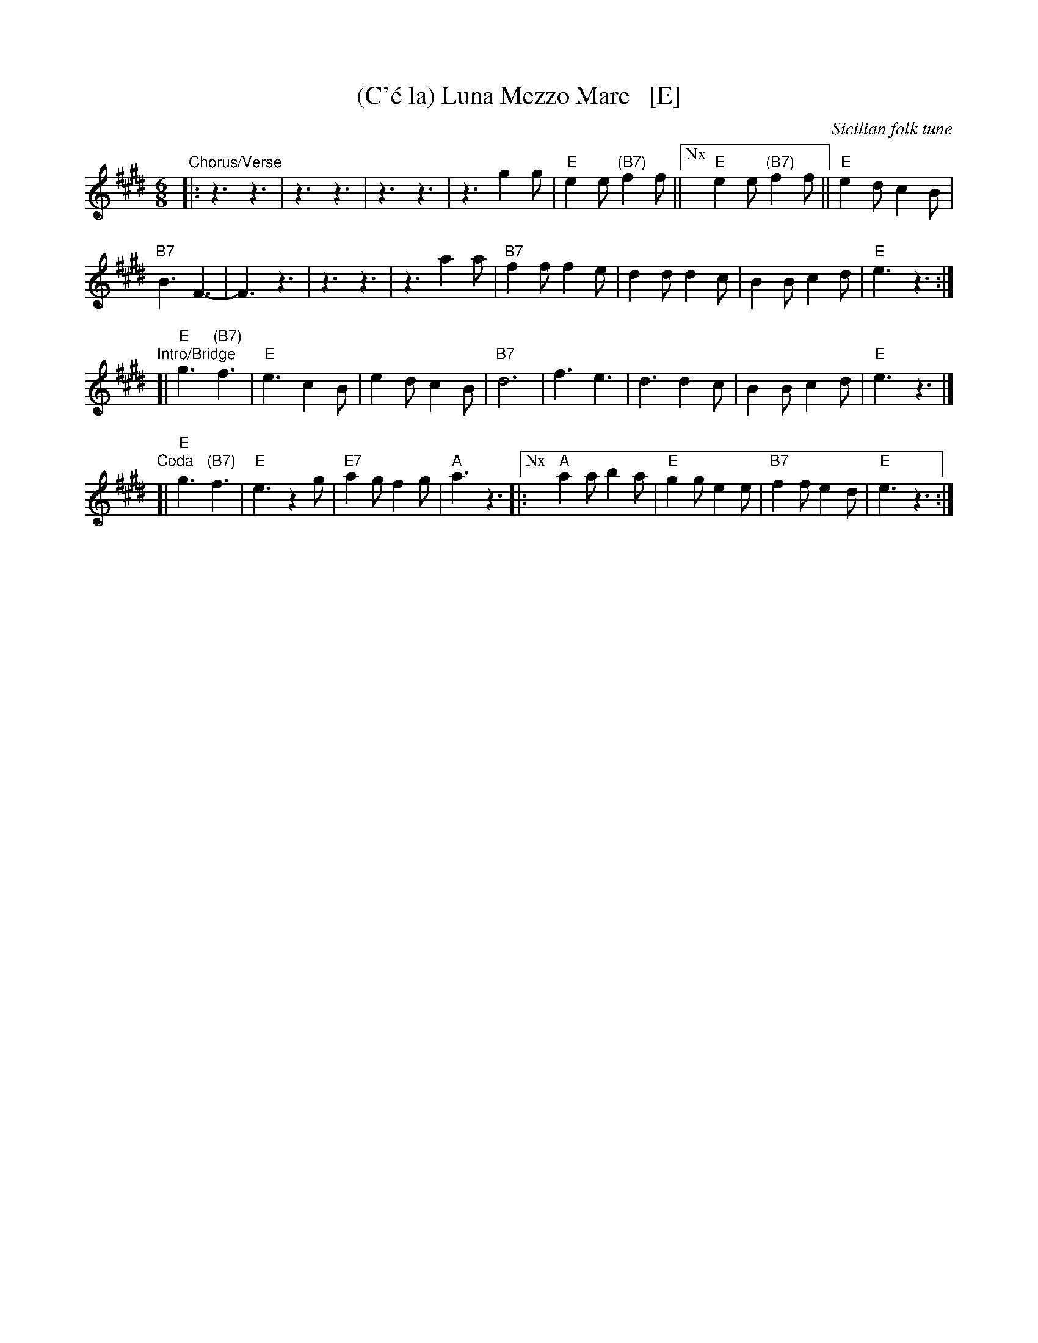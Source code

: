 X: 1
T: (C'\'e la) Luna Mezzo Mare   [E]
O: Sicilian folk tune
R: jig, tarantella
Z: 2010 John Chambers <jc:trillian.mit.edu>
S: https://www.youtube.com/watch?v=n9FMvfvkBro [Lou Monte]
S: https://www.youtube.com/watch?v=Pflp9MdhXSM [Patrizio Buanne]
S: https://www.youtube.com/watch?v=yb2KwewOBEA [Dean Martin]
S: https://www.youtube.com/watch?v=onr3Kn7UUgE [Toni di Marti]
M: 6/8
L: 1/8
K: E
"Chorus/Verse"|:\
z3 z3 | z3 z3 | z3 z3 | z3 g2g |\
"E"e2e "(B7)"f2f ||["Nx" "E"e2e "(B7)"f2f || "E"e2d c2B |
"B7"B3 F3- | F3 z3 | z3 z3 | z3 a2a |\
"B7"f2f f2e | d2d d2c | B2B c2d | "E"e3 z3 :|
"Intro/Bridge" [|\
"E"g3 "(B7)"f3 | "E"e3 c2B | e2d c2B | "B7"d6 |\
f3 e3 | d3 d2c | B2B c2d | "E"e3 z3 |]
"Coda"[|\
"E"g3 "(B7)"f3 | "E"e3 z2g | "E7"a2g f2g | "A"a3 z3 |:\
["Nx" "A"a2a b2a | "E"g2g e2e | "B7"f2f e2d | "E"e3 z3 :|
%
%W:Re-occuring Chorus: 
%W:     C'e 'na luna mezz'u mare.  Mamma mia m'a maritare.
%W:     Figlia mia a cu te dare?  Mamma mia pensace tu.
%W:          There is a moon is in the middle of the sea.  Oh mother I must get married.
%W:          Oh my daughter who will we get for you? Mother I leave it up to you. 
%W:Repeating Bridge:
%W:     La lariula pesce fritt'e baccala (or Oh Mama, la la la la la la).
%W:     Uei cumpa no calamare c'eggi'accatta.
%W:          La lariula (meaningless scat), fried fish and cod.
%W:          Oh godfather, I will buy him a squid.
